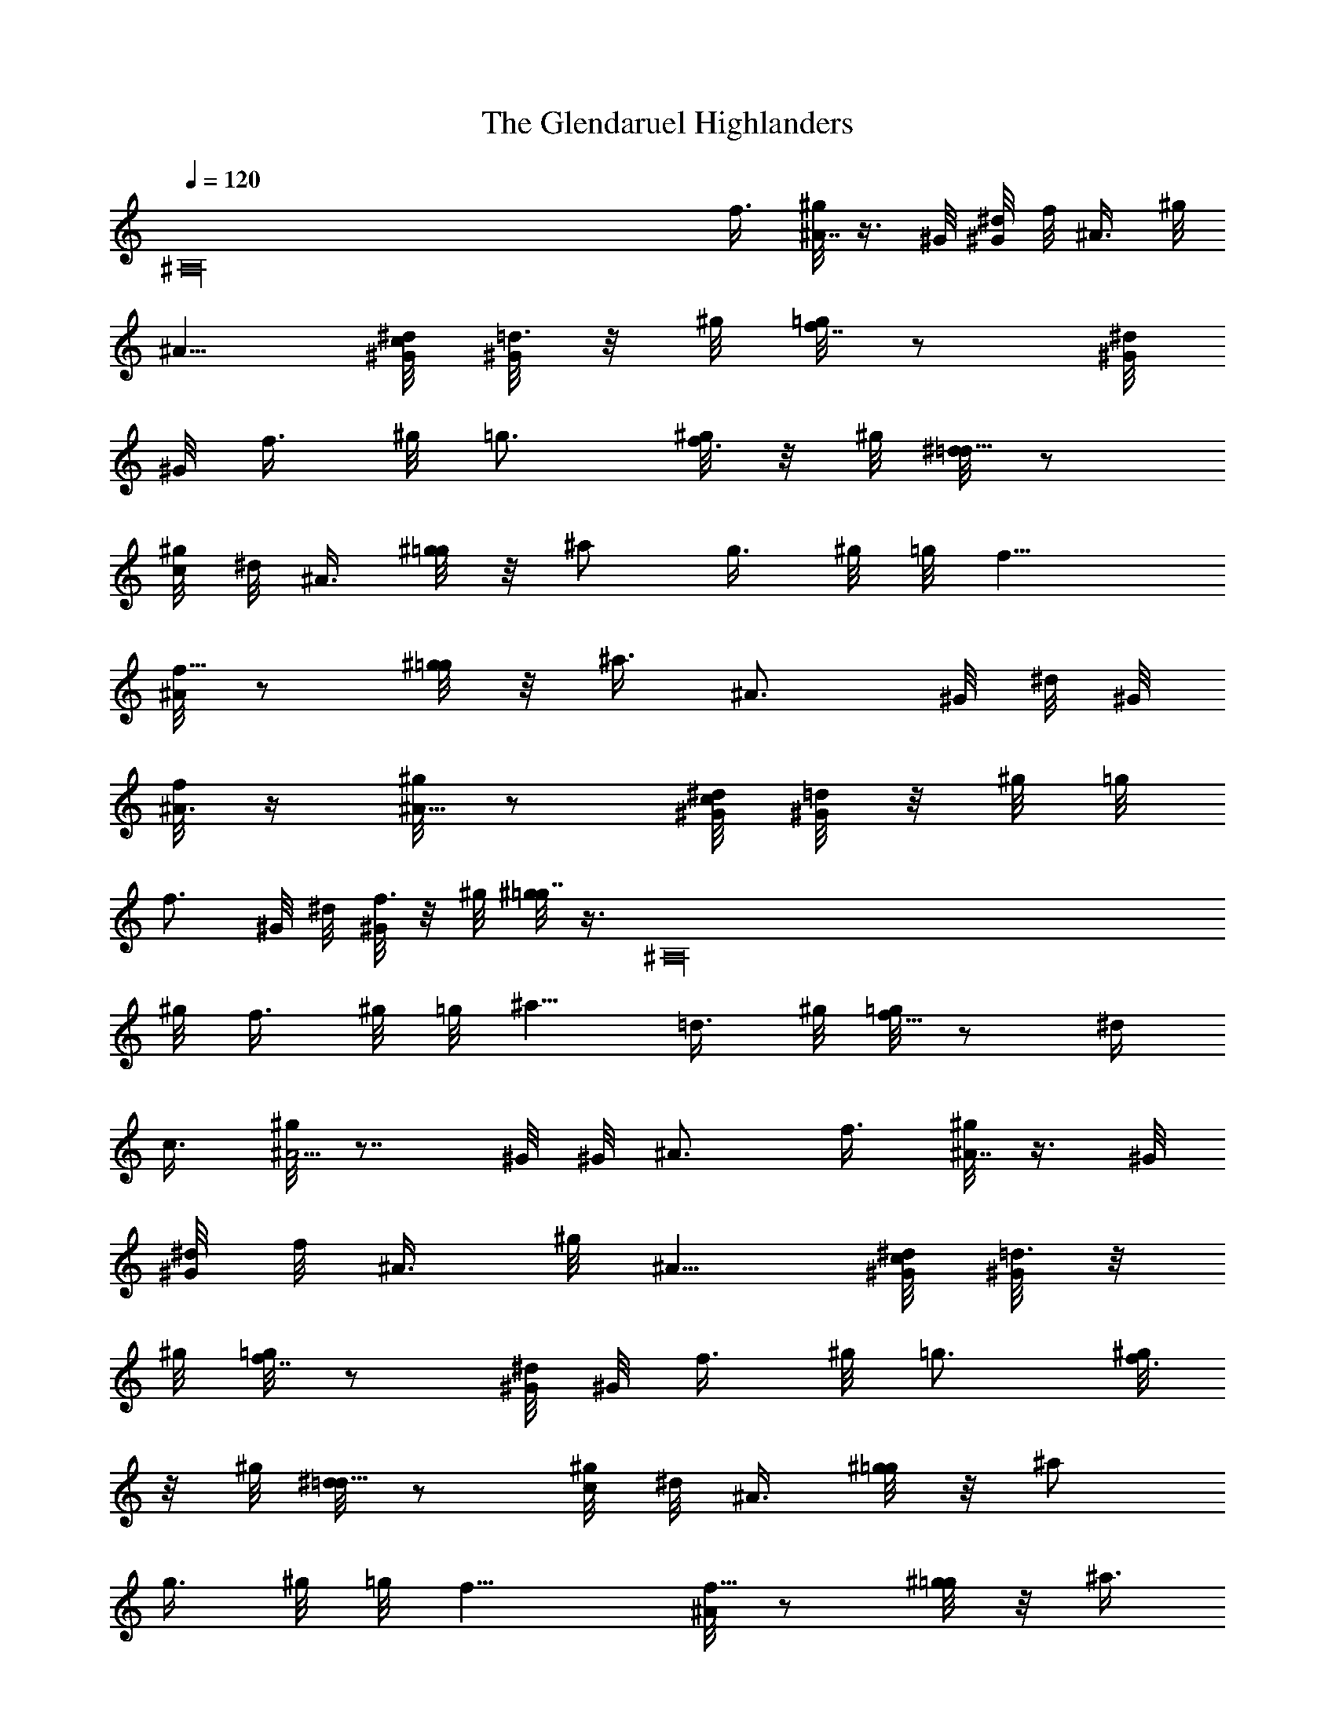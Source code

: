 X: 1
T: The Glendaruel Highlanders
Z: by Tiamo/Skjald
L: 1/4
Q: 1/4=120
K: C
[^A,16z2] f3/8 [^g/8^A7/8] z3/8 ^G/8 [^d/8^G/8] f/8 [^A3/8z/4] ^g/8
^A5/8 [c/8^G/8^d/8] [^G/8=d3/8] z/8 ^g/8 [=g/8f7/8] z/2 [^G/8^d/8]
^G/8 [f3/8z/4] ^g/8 =g3/4 [^g/8f3/8] z/8 ^g/8 [^d/8=d5/8] z/2
[^g/8c/4] ^d/8 ^A3/8 [^g/8=g/4] z/8 ^a/2 [g3/8z/4] ^g/8 =g/8 f9/8
[^A/8f5/8] z/2 [^g/8=g/4] z/8 ^a3/8 [^A3/4z3/8] ^G/8 ^d/8 ^G/8
[f/8^A3/8] z/4 [^g/8^A5/8] z/2 [c/8^G/8^d/8] [^G/8=d/2] z/8 ^g/8 =g/8
[f3/4z/2] ^G/8 ^d/8 [^G/8f3/8] z/8 ^g/8 [^g/8=g7/8] z3/8 [^A,16z/4]
^g/8 [f3/8z/4] ^g/8 =g/8 ^a5/8 [=d3/8z/4] ^g/8 [=g/8f5/8] z/2 ^d/4
c3/8 [^g/8^A5/4] z7/8 ^G/8 ^G/8 ^A3/4 f3/8 [^g/8^A7/8] z3/8 ^G/8
[^d/8^G/8] f/8 [^A3/8z/4] ^g/8 ^A5/8 [c/8^G/8^d/8] [^G/8=d3/8] z/8
^g/8 [=g/8f7/8] z/2 [^G/8^d/8] ^G/8 [f3/8z/4] ^g/8 =g3/4 [^g/8f3/8]
z/8 ^g/8 [^d/8=d5/8] z/2 [^g/8c/4] ^d/8 ^A3/8 [^g/8=g/4] z/8 ^a/2
[g3/8z/4] ^g/8 =g/8 f9/8 [^A/8f5/8] z/2 [^g/8=g/4] z/8 ^a3/8
[^A3/4z3/8] ^G/8 ^d/8 ^G/8 [f/8^A3/8] [^A,16z/4] [^g/8^A5/8] z/2
[c/4^G/8^d/8] ^G/8 [=d3/8z/4] [^g/8=g/8] [f3/4z/2] ^G/8 ^d/8
[^G/8f3/8] z/8 ^g/8 [^g/8=g7/8] z5/8 ^g/8 f3/8 [^g/8=g/4] z/8 ^a/2
[=d/2z/4] ^g/8 =g/8 f/2 ^d/4 c3/8 [^g/8^A5/4] z ^G/8 [^A3/4z5/8] ^g/8
[=g/8f/4] z/8 [^d/8^g/8] [^d/8=d7/8] z5/8 f/8 ^A3/8 [^g/8d/4] z/8 f/2
[c/2z/4] =g/8 ^d/8 =d3/4 [f/8^A3/8] z/8 ^G/8 [^G/8^A5/8] z/2
[^g/8d/4] z/8 [f3/8z/4] ^g/8 [=g3/4z5/8] ^G/8 [^G/8^A3/8] z/4
[^g/8=g/4] z/8 ^a5/8 [g3/8z/4] ^g/8 [=g/8f5/4] [^A,16z] ^A/8 f/2
[^g/8=g/4] z/8 ^a3/8 [^d/8=d7/8] z5/8 f/8 [^A3/8z/4] ^g/8 d/8 f5/8
[c3/8z/4] ^g/8 [^d/8=d7/8] z5/8 f/8 [^A3/8z/4] ^G/8 [^G/8^A5/8] z3/8
^g/8 d/8 [f/2z3/8] ^g/8 =g/2 f/4 [^g/8d3/8] z/8 ^g/8 [=g/8f5/8] z/2
^d/4 [c3/8z/4] ^g/8 [^A9/8z] ^G/8 [^G/8^A7/8] z5/8 [^g/8=g/8] f/8
[^d/4z/8] ^g/8 [^d/8=d3/4] z5/8 [f/8^A/2] z/4 ^g/8 d/8 f5/8 [c3/8z/4]
^g/8 [^d/8=d7/8] z5/8 f/8 [^A3/8z/4] ^G/8 [^A5/8z/2] [^A,16^g/8] d/8
f3/8 [^g/8=g7/8] z5/8 ^G/8 ^A3/8 [^g/8=g/4] z/8 ^a/2 [g3/8z/4] ^g/8
=g/8 f9/8 [^A/8f7/8] z5/8 g/8 ^g3/8 ^a5/8 d/8 [^G/8d3/8] z/4
[^g/8d5/8] z/2 =g/4 f3/8 [^g/8=g5/8] z/2 c/8 [^G/8c/2] z/4 ^g/8 c/2
=g/4 f3/8 [^g/8=g/4] z/8 ^a5/8 [d3/8z/4] [^g/8=g/8] f5/8 ^d/8 c3/8
[^g/8^A5/4] z ^G/8 [^G/8^A3/4] z5/8 [c/2z/4] [^G/8^d/8] ^G/8
[=d9/8z7/8] [^A,16z/8] ^g/8 [=g/8f5/8] z/2 [d/4z/8] ^d/8 [c3/8z/4]
^g/8 ^A5/8 [c/8^G/8^d/8] [^G/8=d3/8] z/8 ^g/8 [=g/8f7/8] z3/4
[d3/8z/8] ^G/8 [^d/8^G/8] g9/8 ^a5/8 ^g/4 [=g3/8z/4] ^g/8 [=g/8f5/4]
z ^A/8 f/2 [^g/8=g/4] z/8 [^a3/8z/8] ^G/8 ^d/8 [^G/8=d5/4] z
[^g/8=g/8] f5/8 d/8 [^d/8c3/8] z/4 [^g/8^A5/8] z/2 [c/8^G/8^d/8]
[^G/8=d/2] z/8 ^g/8 =g/8 f3/4 [g/8^g3/8] z/4 [^a/8=g/4] z/8 ^a5/8
[d3/8z/4] [^g/8=g/8] f5/8 ^d/8 c3/8 [^g/8^A5/4] z/8 [^A,16z7/8] ^G/8
[^G/8^A3/4] z5/8 [c/2z/4] [^G/8^d/8] ^G/8 [=d9/8z] ^g/8 [=g/8f5/8]
z/2 [d/4z/8] ^d/8 [c3/8z/4] ^g/8 ^A5/8 [c/8^G/8^d/8] [^G/8=d3/8] z/8
^g/8 [=g/8f7/8] z3/4 [d3/8z/8] ^G/8 [^d/8^G/8] g9/8 ^a5/8 ^g/4
[=g3/8z/4] ^g/8 [=g/8f5/4] z ^A/8 f/2 [^g/8=g/4] z/8 [^a3/8z/8] ^G/8
^d/8 [^G/8=d5/4] z [^g/8=g/8] f5/8 d/8 [^d/8c3/8] z/4 [^g/8^A5/8] z/2
[c/4^G/8^d/8] ^G/8 [=d3/8z/4] [^g/8=g/8] [f3/4z5/8] [^A,16z/8]
[g/8^g3/8] z/4 [^a/8=g/4] z/8 ^a5/8 [d3/8z/4] ^g/8 [=g/8f5/8] z/2
^d/8 [c/2z3/8] ^g/8 [^A9/8z] ^G/8 [^G/8^A7/8] z5/8 =g/8 ^g/4 ^g/8
^a9/8 [^g/8=g5/8] z/2 [f/4z/8] ^g/8 =d3/8 [^g/8^A5/8] z/2
[c/8^G/8^d/8] [^G/8=d3/8] z/8 ^g/8 [=g/8f7/8] z5/8 ^g/8 [d3/8z/8]
^G/8 ^d/8 [^G/8=g9/8] z7/8 ^g/8 =g/8 f/2 ^d/4 =d3/8 [^g/8c5/4] z3/4
^G/8 ^d/8 [^G/8f/8] c3/4 [=g/8^g3/8] z/4 [^g/8^a5/4] z [^A,16z/8]
[^g/8=g5/8] z/2 f/8 [^g/8=d/2] z/4 ^g/8 ^A/2 [c/4^G/8^d/8] ^G/8
[=d3/8z/4] [^g/8=g/8] f3/4 [g/8^g3/8] z/4 [^a/8=g/4] z/8 ^a5/8
[d3/8z/4] ^g/8 [=g/8f5/8] z/2 ^d/8 [c/2z3/8] ^g/8 [^A9/8z] ^G/8
[^G/8^A7/8] z5/8 =g/8 ^g/4 ^g/8 ^a9/8 [^g/8=g5/8] z/2 [f/4z/8] ^g/8
=d3/8 [^g/8^A5/8] z/2 [c/8^G/8^d/8] [^G/8=d3/8] z/8 ^g/8 [=g/8f7/8]
z5/8 ^g/8 [d3/8z/8] ^G/8 ^d/8 [^G/8=g9/8] z7/8 ^g/8 =g/8 f/2 ^d/4
=d3/8 [^g/8c5/4] z/4 [^A,12z3/8] ^G/8 ^d/8 z/8 [^G/8f/8] [c3/4z5/8]
^g/8 [=g/8f/4] z/8 ^d/8 [^g/8=d/4] z/8 f5/8 [d3/8z/4] ^g/8 [f/8^d5/8]
z/2 =d/8 [c/2z3/8] ^g/8 ^A/2 [c/4^G/8] [^d/8^G/8] [=d3/8z/4] ^g/8
[=g/8f3/4] z5/8 [g/8^g/2] z/4 ^a/8 =g/8 ^a5/8 [d3/8z/4] ^g/8
[=g/8f5/8] z/2 ^d/4 [c3/8z/4] ^g/8 [^A9/8z7/8] ^G/8 z/8 [^G/8^A5/4]